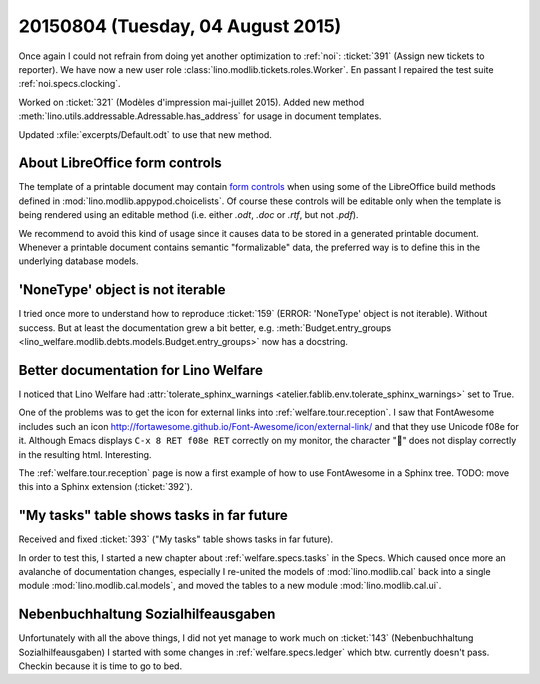 ==================================
20150804 (Tuesday, 04 August 2015)
==================================

Once again I could not refrain from doing yet another optimization to
:ref:`noi`: :ticket:`391` (Assign new tickets to reporter).
We have now a new user role :class:`lino.modlib.tickets.roles.Worker`.
En passant I repaired the test suite :ref:`noi.specs.clocking`.

Worked on :ticket:`321` (Modèles d'impression mai-juillet 2015).
Added new method :meth:`lino.utils.addressable.Adressable.has_address`
for usage in document templates.

Updated :xfile:`excerpts/Default.odt` to use that new method.


About LibreOffice form controls
===============================

The template of a printable document may contain `form controls
<https://help.libreoffice.org/Common/Form_Controls>`__ when using some
of the LibreOffice build methods defined in
:mod:`lino.modlib.appypod.choicelists`.  Of course these controls will
be editable only when the template is being rendered using an editable
method (i.e. either `.odt`, `.doc` or `.rtf`, but not `.pdf`).

We recommend to avoid this kind of usage since it causes data to be
stored in a generated printable document.  Whenever a printable
document contains semantic "formalizable" data, the preferred way is
to define this in the underlying database models.


'NoneType' object is not iterable
=================================

I tried once more to understand how to reproduce :ticket:`159` (ERROR:
'NoneType' object is not iterable).  Without success. But at least the
documentation grew a bit better, e.g. :meth:`Budget.entry_groups
<lino_welfare.modlib.debts.models.Budget.entry_groups>` now has a
docstring.



Better documentation for Lino Welfare
=====================================

I noticed that Lino Welfare had :attr:`tolerate_sphinx_warnings
<atelier.fablib.env.tolerate_sphinx_warnings>` set to True.

One of the problems was to get the icon for external links into
:ref:`welfare.tour.reception`.  I saw that FontAwesome includes such
an icon http://fortawesome.github.io/Font-Awesome/icon/external-link/
and that they use Unicode f08e for it.  Although Emacs displays ``C-x
8 RET f08e RET`` correctly on my monitor, the character "" does not
display correctly in the resulting html. Interesting.

The :ref:`welfare.tour.reception` page is now a first example of how
to use FontAwesome in a Sphinx tree.  TODO: move this into a Sphinx
extension (:ticket:`392`).



"My tasks" table shows tasks in far future
==========================================

Received and fixed :ticket:`393`
("My tasks" table shows tasks in far future).

In order to test this, I started a new chapter about
:ref:`welfare.specs.tasks` in the Specs.  Which caused once more an
avalanche of documentation changes, especially I re-united the models
of :mod:`lino.modlib.cal` back into a single module
:mod:`lino.modlib.cal.models`, and moved the tables to a new module
:mod:`lino.modlib.cal.ui`.


Nebenbuchhaltung Sozialhilfeausgaben
====================================

Unfortunately with all the above things, I did not yet manage to work
much on :ticket:`143` (Nebenbuchhaltung Sozialhilfeausgaben) I started
with some changes in :ref:`welfare.specs.ledger` which btw. currently
doesn't pass.  Checkin because it is time to go to bed.
